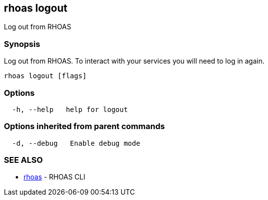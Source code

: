 == rhoas logout

Log out from RHOAS

=== Synopsis

Log out from RHOAS. To interact with your services you will need to log
in again.

....
rhoas logout [flags]
....

=== Options

....
  -h, --help   help for logout
....

=== Options inherited from parent commands

....
  -d, --debug   Enable debug mode
....

=== SEE ALSO

* link:rhoas.adoc[rhoas] - RHOAS CLI
